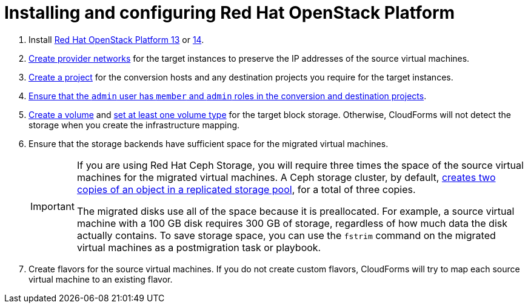 // Module included in the following assemblies:
// assembly_Preparing_the_environment_for_migration.adoc
[id="Installing_osp_13_14"]
= Installing and configuring Red Hat OpenStack Platform

. Install link:https://access.redhat.com/documentation/en-us/red_hat_openstack_platform/13/html-single/director_installation_and_usage/[Red Hat OpenStack Platform 13] or link:https://access.redhat.com/documentation/en-us/red_hat_openstack_platform/14/html-single/director_installation_and_usage/[14].

. link:https://access.redhat.com/documentation/en-us/red_hat_openstack_platform/14/html-single/networking_guide/#create_a_network[Create provider networks] for the target instances to preserve the IP addresses of the source virtual machines.

. link:https://access.redhat.com/documentation/en-us/red_hat_openstack_platform/14/html-single/users_and_identity_management_guide/#create_a_project[Create a project] for the conversion hosts and any destination projects you require for the target instances.

. link:https://access.redhat.com/documentation/en-us/red_hat_openstack_platform/14/html-single/users_and_identity_management_guide/#edit_a_project[Ensure that the `admin` user has `member` and `admin` roles in the conversion and destination projects].

. link:https://access.redhat.com/documentation/en-us/red_hat_openstack_platform/14/html-single/storage_guide/#section-create-volume[Create a volume] and link:https://access.redhat.com/documentation/en-us/red_hat_openstack_platform/14/html-single/storage_guide/#section-volume-retype[set at least one volume type] for the target block storage. Otherwise, CloudForms will not detect the storage when you create the infrastructure mapping.

. Ensure that the storage backends have sufficient space for the migrated virtual machines.
+
[IMPORTANT]
====
If you are using Red Hat Ceph Storage, you will require three times the space of the source virtual machines for the migrated virtual machines. A Ceph storage cluster, by default, link:https://access.redhat.com/documentation/en-us/red_hat_ceph_storage/3/html-single/architecture_guide/index#concept-arch-data-copies-arch[creates two copies of an object in a replicated storage pool], for a total of three copies.

The migrated disks use all of the space because it is preallocated. For example, a source virtual machine with a 100 GB disk requires 300 GB of storage, regardless of how much data the disk actually contains. To save storage space, you can use the `fstrim` command on the migrated virtual machines as a postmigration task or playbook.
====

. Create flavors for the source virtual machines. If you do not create custom flavors, CloudForms will try to map each source virtual machine to an existing flavor.
